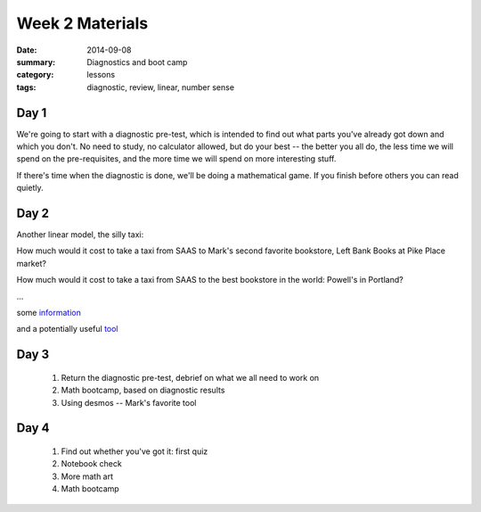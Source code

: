 Week 2 Materials 
################

:date: 2014-09-08
:summary: Diagnostics and boot camp 
:category: lessons
:tags: diagnostic, review, linear, number sense



=====
Day 1
=====

We're going to start with a diagnostic pre-test, which is intended to find out
what parts you've already got down and which you don't.  No need to study, no
calculator allowed, but do your best -- the better you all do, the less time we
will spend on the pre-requisites, and the more time we will spend on more
interesting stuff.

If there's time when the diagnostic is done, we'll be doing a mathematical
game.  If you finish before others you can read quietly.


=====
Day 2
=====

Another linear model, the silly taxi:

How much would it cost to take a taxi from SAAS to Mark's second favorite
bookstore, Left Bank Books at Pike Place market?

How much would it cost to take a taxi from SAAS to the best bookstore in the
world:  Powell's in Portland?

...

some `information <http://www.yellowtaxi.net/rates.htm>`_

and a potentially useful `tool <http://maps.google.com>`_

=====
Day 3
=====

 1. Return the diagnostic pre-test, debrief on what we all need to work on
 2. Math bootcamp, based on diagnostic results
 3. Using desmos -- Mark's favorite tool


=====
Day 4
=====
   
 1. Find out whether you've got it: first quiz
 2. Notebook check
 3. More math art
 4. Math bootcamp

